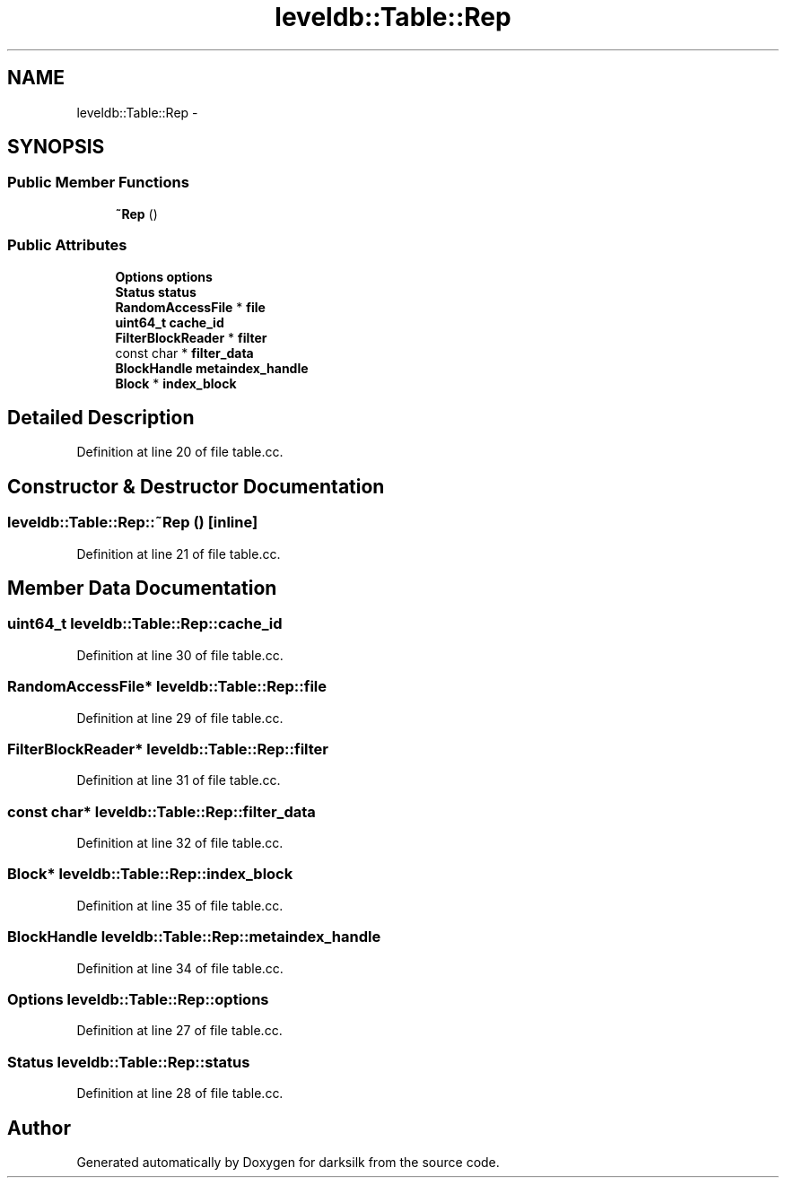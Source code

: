 .TH "leveldb::Table::Rep" 3 "Wed Feb 10 2016" "Version 1.0.0.0" "darksilk" \" -*- nroff -*-
.ad l
.nh
.SH NAME
leveldb::Table::Rep \- 
.SH SYNOPSIS
.br
.PP
.SS "Public Member Functions"

.in +1c
.ti -1c
.RI "\fB~Rep\fP ()"
.br
.in -1c
.SS "Public Attributes"

.in +1c
.ti -1c
.RI "\fBOptions\fP \fBoptions\fP"
.br
.ti -1c
.RI "\fBStatus\fP \fBstatus\fP"
.br
.ti -1c
.RI "\fBRandomAccessFile\fP * \fBfile\fP"
.br
.ti -1c
.RI "\fBuint64_t\fP \fBcache_id\fP"
.br
.ti -1c
.RI "\fBFilterBlockReader\fP * \fBfilter\fP"
.br
.ti -1c
.RI "const char * \fBfilter_data\fP"
.br
.ti -1c
.RI "\fBBlockHandle\fP \fBmetaindex_handle\fP"
.br
.ti -1c
.RI "\fBBlock\fP * \fBindex_block\fP"
.br
.in -1c
.SH "Detailed Description"
.PP 
Definition at line 20 of file table\&.cc\&.
.SH "Constructor & Destructor Documentation"
.PP 
.SS "leveldb::Table::Rep::~Rep ()\fC [inline]\fP"

.PP
Definition at line 21 of file table\&.cc\&.
.SH "Member Data Documentation"
.PP 
.SS "\fBuint64_t\fP leveldb::Table::Rep::cache_id"

.PP
Definition at line 30 of file table\&.cc\&.
.SS "\fBRandomAccessFile\fP* leveldb::Table::Rep::file"

.PP
Definition at line 29 of file table\&.cc\&.
.SS "\fBFilterBlockReader\fP* leveldb::Table::Rep::filter"

.PP
Definition at line 31 of file table\&.cc\&.
.SS "const char* leveldb::Table::Rep::filter_data"

.PP
Definition at line 32 of file table\&.cc\&.
.SS "\fBBlock\fP* leveldb::Table::Rep::index_block"

.PP
Definition at line 35 of file table\&.cc\&.
.SS "\fBBlockHandle\fP leveldb::Table::Rep::metaindex_handle"

.PP
Definition at line 34 of file table\&.cc\&.
.SS "\fBOptions\fP leveldb::Table::Rep::options"

.PP
Definition at line 27 of file table\&.cc\&.
.SS "\fBStatus\fP leveldb::Table::Rep::status"

.PP
Definition at line 28 of file table\&.cc\&.

.SH "Author"
.PP 
Generated automatically by Doxygen for darksilk from the source code\&.
